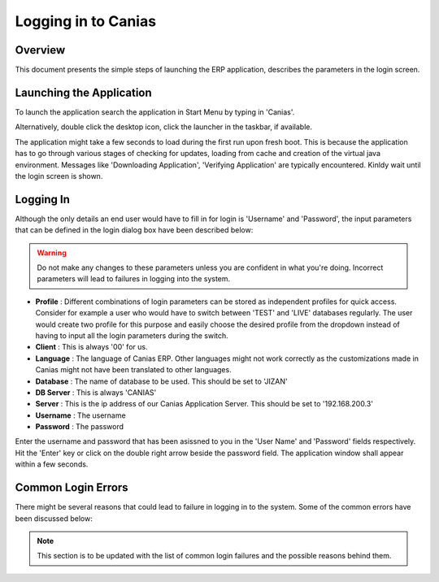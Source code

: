 Logging in to Canias
************************

Overview
---------
This document presents the simple steps of launching the ERP application, describes the parameters in the login screen.

Launching the Application
-------------------------
To launch the application search the application in Start Menu by typing in 'Canias'. 

.. image:: login_start.png
    :align: center
    :scale: 75%
    :alt: Launch using Start Menu

Alternatively, double click the desktop icon, click the launcher in the taskbar, if available.

.. image:: login_taskbar.PNG
    :align: center
    :scale: 75%
    :alt: Launch using Taskbar

The application might take a few seconds to load during the first run upon fresh boot. This is because the application has to go through various stages of checking for updates, loading from cache and creation of the virtual java environment. Messages like 'Downloading Application', 'Verifying Application' are typically encountered. Kinldy wait until the login screen is shown.

Logging In
----------
Although the only details an end user would have to fill in for login is 'Username' and 'Password', the input parameters that can be defined in the login dialog box have been described below:

.. image:: login_dialog.PNG
    :align: center
    :scale: 75%
    :alt: Launch using Taskbar

.. warning:: Do not make any changes to these parameters unless you are confident in what you're doing. Incorrect parameters will lead to failures in logging into the system.

* **Profile** : Different combinations of login parameters can be stored as independent profiles for quick access. Consider for example a user who would have to switch between 'TEST' and 'LIVE' databases regularly. The user would create two profile for this purpose and easily choose the desired profile from the dropdown instead of having to input all the login parameters during the switch.
* **Client** : This is always '00' for us.
* **Language** : The language of Canias ERP. Other languages might not work correctly as the customizations made in Canias might not have been translated to other languages.
* **Database** : The name of database to be used. This should be set to 'JIZAN'
* **DB Server** : This is always 'CANIAS'
* **Server** : This is the ip address of our Canias Application Server. This should be set to '192.168.200.3'
* **Username** : The username
* **Password** : The password

Enter the username and password that has been asissned to you in the 'User Name' and 'Password' fields respectively. Hit the 'Enter' key or click on the double right arrow beside the password field. The application window shall appear within a few seconds.

Common Login Errors
-------------------
There might be several reasons that could lead to failure in logging in to the system. Some of the common errors have been discussed below:

.. note:: This section is to be updated with the list of common login failures and the possible reasons behind them.